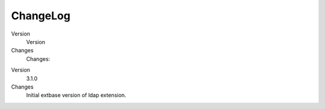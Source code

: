 ﻿

.. ==================================================
.. FOR YOUR INFORMATION
.. --------------------------------------------------
.. -*- coding: utf-8 -*- with BOM.

.. ==================================================
.. DEFINE SOME TEXTROLES
.. --------------------------------------------------
.. role::   underline
.. role::   typoscript(code)
.. role::   ts(typoscript)
   :class:  typoscript
.. role::   php(code)


ChangeLog
---------

.. ### BEGIN~OF~TABLE ###

.. container:: table-row

   Version
         Version
   
   Changes
         Changes:


.. container:: table-row

   Version
         3.1.0
   
   Changes
         Initial extbase version of ldap extension.


.. ###### END~OF~TABLE ######


